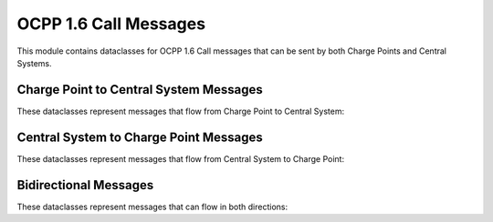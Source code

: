 OCPP 1.6 Call Messages
=====================

.. module:: ocpp.v16.call

This module contains dataclasses for OCPP 1.6 Call messages that can be sent by both Charge Points and Central Systems.

Charge Point to Central System Messages
--------------------------------------

These dataclasses represent messages that flow from Charge Point to Central System:

.. py:class:: Authorize

   Request to authorize an identifier.
   
   :param id_tag: The identifier that needs to be authorized
   :type id_tag: str

.. py:class:: BootNotification

   Sent by the Charge Point to the Central System when starting up.
   
   :param charge_point_model: Charge Point model
   :type charge_point_model: str
   :param charge_point_vendor: Charge Point vendor
   :type charge_point_vendor: str
   :param charge_box_serial_number: Charge Box serial number (optional)
   :type charge_box_serial_number: str, optional
   :param charge_point_serial_number: Charge Point serial number (optional)
   :type charge_point_serial_number: str, optional
   :param firmware_version: Firmware version (optional)
   :type firmware_version: str, optional
   :param iccid: ICCID of the SIM card (optional)
   :type iccid: str, optional
   :param imsi: IMSI of the SIM card (optional)
   :type imsi: str, optional
   :param meter_serial_number: Meter serial number (optional)
   :type meter_serial_number: str, optional
   :param meter_type: Meter type (optional)
   :type meter_type: str, optional

.. py:class:: DiagnosticsStatusNotification

   Sent by the Charge Point to the Central System to report diagnostics status.
   
   :param status: Status of the diagnostics (from enums.DiagnosticsStatus)
   :type status: enums.DiagnosticsStatus

.. py:class:: FirmwareStatusNotification

   Sent by the Charge Point to the Central System to report firmware status.
   
   :param status: Status of the firmware (from enums.FirmwareStatus)
   :type status: enums.FirmwareStatus

.. py:class:: Heartbeat

   Sent by the Charge Point to the Central System to indicate it is still alive.

.. py:class:: MeterValues

   Sent by the Charge Point to the Central System to report meter readings.
   
   :param connector_id: Connector ID
   :type connector_id: int
   :param meter_value: List of meter values
   :type meter_value: list
   :param transaction_id: Transaction ID (optional)
   :type transaction_id: int, optional

.. py:class:: StartTransaction

   Sent by the Charge Point to the Central System to start a transaction.
   
   :param connector_id: Connector ID
   :type connector_id: int
   :param id_tag: The identifier that started the transaction
   :type id_tag: str
   :param meter_start: Meter reading at start of transaction
   :type meter_start: int
   :param timestamp: Timestamp of the start
   :type timestamp: str
   :param reservation_id: Reservation ID (optional)
   :type reservation_id: int, optional

.. py:class:: StatusNotification

   Sent by the Charge Point to the Central System to report status changes.
   
   :param connector_id: Connector ID
   :type connector_id: int
   :param error_code: Error code (from enums.ChargePointErrorCode)
   :type error_code: enums.ChargePointErrorCode
   :param status: Status (from enums.ChargePointStatus)
   :type status: enums.ChargePointStatus
   :param timestamp: Timestamp of the status notification (optional)
   :type timestamp: str, optional
   :param info: Additional info (optional)
   :type info: str, optional
   :param vendor_id: Vendor ID (optional)
   :type vendor_id: str, optional
   :param vendor_error_code: Vendor error code (optional)
   :type vendor_error_code: str, optional

.. py:class:: StopTransaction

   Sent by the Charge Point to the Central System to stop a transaction.
   
   :param meter_stop: Meter reading at end of transaction
   :type meter_stop: int
   :param timestamp: Timestamp of the stop
   :type timestamp: str
   :param transaction_id: Transaction ID
   :type transaction_id: int
   :param reason: Reason for stopping (from enums.Reason, optional)
   :type reason: enums.Reason, optional
   :param id_tag: The identifier that stopped the transaction (optional)
   :type id_tag: str, optional
   :param transaction_data: List of transaction data (optional)
   :type transaction_data: list, optional

Central System to Charge Point Messages
--------------------------------------

These dataclasses represent messages that flow from Central System to Charge Point:

.. py:class:: CancelReservation

   Request to cancel a reservation.
   
   :param reservation_id: Reservation ID
   :type reservation_id: int

.. py:class:: ChangeAvailability

   Request to change the availability of a connector.
   
   :param connector_id: Connector ID
   :type connector_id: int
   :param type: Availability type (from enums.AvailabilityType)
   :type type: enums.AvailabilityType

.. py:class:: ChangeConfiguration

   Request to change a configuration parameter.
   
   :param key: Configuration key
   :type key: str
   :param value: Configuration value
   :type value: str

.. py:class:: ClearCache

   Request to clear the authorization cache.

.. py:class:: ClearChargingProfile

   Request to clear a charging profile.
   
   :param id: Charging profile ID (optional)
   :type id: int, optional
   :param connector_id: Connector ID (optional)
   :type connector_id: int, optional
   :param charging_profile_purpose: Charging profile purpose (optional)
   :type charging_profile_purpose: enums.ChargingProfilePurposeType, optional
   :param stack_level: Stack level (optional)
   :type stack_level: int, optional

.. py:class:: GetCompositeSchedule

   Request to get the composite schedule.
   
   :param connector_id: Connector ID
   :type connector_id: int
   :param duration: Duration in seconds
   :type duration: int
   :param charging_rate_unit: Charging rate unit (optional)
   :type charging_rate_unit: enums.ChargingRateUnitType, optional

.. py:class:: GetConfiguration

   Request to get configuration parameters.
   
   :param key: List of configuration keys (optional)
   :type key: list, optional

.. py:class:: GetDiagnostics

   Request to get diagnostics information.
   
   :param location: Location where to upload the diagnostics
   :type location: str
   :param retries: Number of retries (optional)
   :type retries: int, optional
   :param retry_interval: Retry interval in seconds (optional)
   :type retry_interval: int, optional
   :param start_time: Start time (optional)
   :type start_time: str, optional
   :param stop_time: Stop time (optional)
   :type stop_time: str, optional

.. py:class:: RemoteStartTransaction

   Request to start a transaction remotely.
   
   :param id_tag: The identifier to start the transaction with
   :type id_tag: str
   :param connector_id: Connector ID (optional)
   :type connector_id: int, optional
   :param charging_profile: Charging profile (optional)
   :type charging_profile: dict or datatypes.ChargingProfile, optional

.. py:class:: RemoteStopTransaction

   Request to stop a transaction remotely.
   
   :param transaction_id: Transaction ID
   :type transaction_id: int

.. py:class:: Reset

   Request to reset the Charge Point.
   
   :param type: Reset type (from enums.ResetType)
   :type type: enums.ResetType

.. py:class:: SetChargingProfile

   Request to set a charging profile.
   
   :param connector_id: Connector ID
   :type connector_id: int
   :param cs_charging_profiles: Charging profile
   :type cs_charging_profiles: datatypes.ChargingProfile or dict

Bidirectional Messages
--------------------

These dataclasses represent messages that can flow in both directions:

.. py:class:: DataTransfer

   Message to transfer data between Central System and Charge Point.
   
   :param vendor_id: Vendor ID
   :type vendor_id: str
   :param message_id: Message ID (optional)
   :type message_id: str, optional
   :param data: Data to transfer (optional)
   :type data: str, optional

